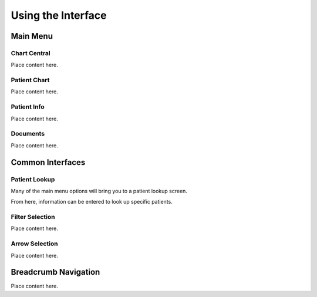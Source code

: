 *******************
Using the Interface
*******************

Main Menu
=========

Chart Central
-------------

Place content here.

Patient Chart
-------------

Place content here.

Patient Info
------------

Place content here.

Documents
---------
Place content here.

Common Interfaces
=================

Patient Lookup
--------------

Many of the main menu options will bring you to a patient lookup screen.

.. image:: images/patient-lookup-transparent.png

From here, information can be entered to look up specific patients. 

Filter Selection
----------------

Place content here.

Arrow Selection
---------------

Place content here.

Breadcrumb Navigation
=====================

Place content here.